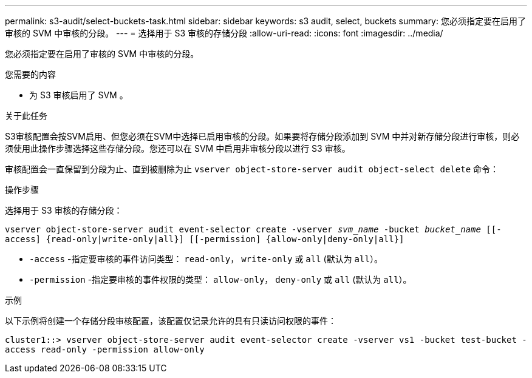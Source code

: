 ---
permalink: s3-audit/select-buckets-task.html 
sidebar: sidebar 
keywords: s3 audit, select, buckets 
summary: 您必须指定要在启用了审核的 SVM 中审核的分段。 
---
= 选择用于 S3 审核的存储分段
:allow-uri-read: 
:icons: font
:imagesdir: ../media/


[role="lead"]
您必须指定要在启用了审核的 SVM 中审核的分段。

.您需要的内容
* 为 S3 审核启用了 SVM 。


.关于此任务
S3审核配置会按SVM启用、但您必须在SVM中选择已启用审核的分段。如果要将存储分段添加到 SVM 中并对新存储分段进行审核，则必须使用此操作步骤选择这些存储分段。您还可以在 SVM 中启用非审核分段以进行 S3 审核。

审核配置会一直保留到分段为止、直到被删除为止 `vserver object-store-server audit object-select delete` 命令：

.操作步骤
选择用于 S3 审核的存储分段：

`vserver object-store-server audit event-selector create -vserver _svm_name_ -bucket _bucket_name_ [[-access] {read-only|write-only|all}] [[-permission] {allow-only|deny-only|all}]`

* `-access` -指定要审核的事件访问类型： `read-only`， `write-only` 或 `all` (默认为 `all`）。
* `-permission` -指定要审核的事件权限的类型： `allow-only`， `deny-only` 或 `all` (默认为 `all`）。


.示例
以下示例将创建一个存储分段审核配置，该配置仅记录允许的具有只读访问权限的事件：

`cluster1::> vserver object-store-server audit event-selector create -vserver vs1 -bucket test-bucket -access read-only -permission allow-only`

